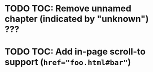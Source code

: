 * TODO TOC: Remove unnamed chapter (indicated by "unknown") ???
* TODO TOC: Add in-page scroll-to support (~href="foo.html#bar"~)

